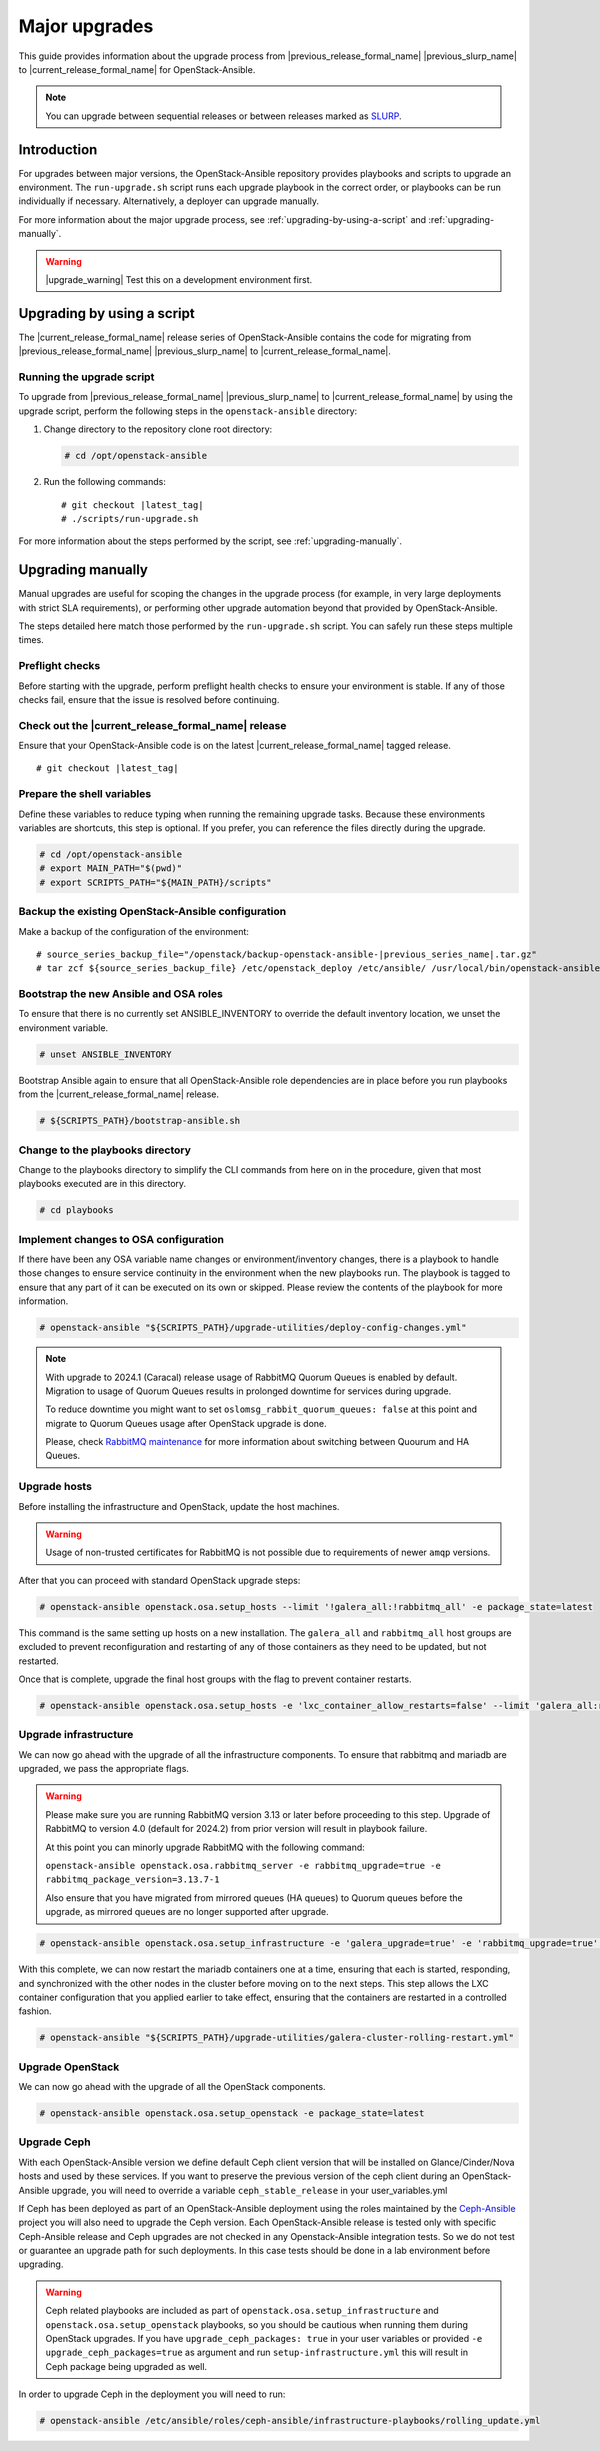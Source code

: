 ==============
Major upgrades
==============

This guide provides information about the upgrade process from
|previous_release_formal_name| |previous_slurp_name| to
|current_release_formal_name| for OpenStack-Ansible.

.. note::

   You can upgrade between sequential releases or between releases
   marked as `SLURP`_.

.. _SLURP: https://releases.openstack.org/

Introduction
============

For upgrades between major versions, the OpenStack-Ansible repository provides
playbooks and scripts to upgrade an environment. The ``run-upgrade.sh``
script runs each upgrade playbook in the correct order, or playbooks can be run
individually if necessary. Alternatively, a deployer can upgrade manually.

For more information about the major upgrade process, see
:ref:`upgrading-by-using-a-script` and :ref:`upgrading-manually`.

.. warning::

   |upgrade_warning| Test this on a development environment first.

.. _upgrading-by-using-a-script:

Upgrading by using a script
===========================

The |current_release_formal_name| release series of OpenStack-Ansible contains
the code for migrating from |previous_release_formal_name|
|previous_slurp_name| to |current_release_formal_name|.

Running the upgrade script
~~~~~~~~~~~~~~~~~~~~~~~~~~

To upgrade from |previous_release_formal_name| |previous_slurp_name| to
|current_release_formal_name| by using the upgrade script, perform the
following steps in the ``openstack-ansible`` directory:

#. Change directory to the repository clone root directory:

   .. code-block:: console

      # cd /opt/openstack-ansible

#. Run the following commands:

   .. parsed-literal::

      # git checkout |latest_tag|
      # ./scripts/run-upgrade.sh

For more information about the steps performed by the script, see
:ref:`upgrading-manually`.

.. _upgrading-manually:

Upgrading manually
==================

Manual upgrades are useful for scoping the changes in the upgrade process
(for example, in very large deployments with strict SLA requirements), or
performing other upgrade automation beyond that provided by OpenStack-Ansible.

The steps detailed here match those performed by the ``run-upgrade.sh``
script. You can safely run these steps multiple times.

Preflight checks
~~~~~~~~~~~~~~~~

Before starting with the upgrade, perform preflight health checks to ensure
your environment is stable. If any of those checks fail, ensure that the issue
is resolved before continuing.

Check out the |current_release_formal_name| release
~~~~~~~~~~~~~~~~~~~~~~~~~~~~~~~~~~~~~~~~~~~~~~~~~~~

Ensure that your OpenStack-Ansible code is on the latest
|current_release_formal_name| tagged release.

.. parsed-literal::

    # git checkout |latest_tag|

Prepare the shell variables
~~~~~~~~~~~~~~~~~~~~~~~~~~~

Define these variables to reduce typing when running the remaining upgrade
tasks. Because these environments variables are shortcuts, this step is
optional. If you prefer, you can reference the files directly during the
upgrade.

.. code-block:: console

    # cd /opt/openstack-ansible
    # export MAIN_PATH="$(pwd)"
    # export SCRIPTS_PATH="${MAIN_PATH}/scripts"

Backup the existing OpenStack-Ansible configuration
~~~~~~~~~~~~~~~~~~~~~~~~~~~~~~~~~~~~~~~~~~~~~~~~~~~

Make a backup of the configuration of the environment:

.. parsed-literal::

    # source_series_backup_file="/openstack/backup-openstack-ansible-|previous_series_name|.tar.gz"
    # tar zcf ${source_series_backup_file} /etc/openstack_deploy /etc/ansible/ /usr/local/bin/openstack-ansible.rc

Bootstrap the new Ansible and OSA roles
~~~~~~~~~~~~~~~~~~~~~~~~~~~~~~~~~~~~~~~

To ensure that there is no currently set ANSIBLE_INVENTORY to override
the default inventory location, we unset the environment variable.

.. code-block:: console

    # unset ANSIBLE_INVENTORY

Bootstrap Ansible again to ensure that all OpenStack-Ansible role
dependencies are in place before you run playbooks from the
|current_release_formal_name| release.

.. code-block:: console

    # ${SCRIPTS_PATH}/bootstrap-ansible.sh

Change to the playbooks directory
~~~~~~~~~~~~~~~~~~~~~~~~~~~~~~~~~

Change to the playbooks directory to simplify the CLI commands from here on
in the procedure, given that most playbooks executed are in this directory.

.. code-block:: console

    # cd playbooks

Implement changes to OSA configuration
~~~~~~~~~~~~~~~~~~~~~~~~~~~~~~~~~~~~~~

If there have been any OSA variable name changes or environment/inventory
changes, there is a playbook to handle those changes to ensure service
continuity in the environment when the new playbooks run. The playbook is
tagged to ensure that any part of it can be executed on its own or skipped.
Please review the contents of the playbook for more information.

.. code-block:: console

    # openstack-ansible "${SCRIPTS_PATH}/upgrade-utilities/deploy-config-changes.yml"


.. note::

    With upgrade to 2024.1 (Caracal) release usage of RabbitMQ Quorum Queues
    is enabled by default. Migration to usage of Quorum Queues results
    in prolonged downtime for services during upgrade.

    To reduce downtime you might want to set
    ``oslomsg_rabbit_quorum_queues: false`` at this point and migrate to
    Quorum Queues usage after OpenStack upgrade is done.

    Please, check `RabbitMQ maintenance <https://docs.openstack.org/openstack-ansible/latest/admin/maintenance-tasks.html#migrate-between-ha-and-quorum-queues>`_
    for more information about switching between Quourum and HA Queues.

Upgrade hosts
~~~~~~~~~~~~~

Before installing the infrastructure and OpenStack, update the host machines.

.. warning::

    Usage of non-trusted certificates for RabbitMQ is not possible
    due to requirements of newer ``amqp`` versions.

After that you can proceed with standard OpenStack upgrade steps:

.. code-block:: console

    # openstack-ansible openstack.osa.setup_hosts --limit '!galera_all:!rabbitmq_all' -e package_state=latest

This command is the same setting up hosts on a new installation. The
``galera_all`` and ``rabbitmq_all`` host groups are excluded to prevent
reconfiguration and restarting of any of those containers as they need to
be updated, but not restarted.

Once that is complete, upgrade the final host groups with the flag to prevent
container restarts.

.. code-block:: console

    # openstack-ansible openstack.osa.setup_hosts -e 'lxc_container_allow_restarts=false' --limit 'galera_all:rabbitmq_all'

Upgrade infrastructure
~~~~~~~~~~~~~~~~~~~~~~

We can now go ahead with the upgrade of all the infrastructure components. To
ensure that rabbitmq and mariadb are upgraded, we pass the appropriate flags.

.. warning::

    Please make sure you are running RabbitMQ version 3.13 or later before
    proceeding to this step.
    Upgrade of RabbitMQ to version 4.0 (default for 2024.2) from prior version
    will result in playbook failure.

    At this point you can minorly upgrade RabbitMQ with the following command:

    ``openstack-ansible openstack.osa.rabbitmq_server -e rabbitmq_upgrade=true -e rabbitmq_package_version=3.13.7-1``

    Also ensure that you have migrated from mirrored queues (HA queues) to
    Quorum queues before the upgrade, as mirrored queues are no longer supported
    after upgrade.

.. code-block:: console

    # openstack-ansible openstack.osa.setup_infrastructure -e 'galera_upgrade=true' -e 'rabbitmq_upgrade=true' -e package_state=latest

With this complete, we can now restart the mariadb containers one at a time,
ensuring that each is started, responding, and synchronized with the other
nodes in the cluster before moving on to the next steps. This step allows
the LXC container configuration that you applied earlier to take effect,
ensuring that the containers are restarted in a controlled fashion.

.. code-block:: console

    # openstack-ansible "${SCRIPTS_PATH}/upgrade-utilities/galera-cluster-rolling-restart.yml"

Upgrade OpenStack
~~~~~~~~~~~~~~~~~

We can now go ahead with the upgrade of all the OpenStack components.

.. code-block:: console

    # openstack-ansible openstack.osa.setup_openstack -e package_state=latest

Upgrade Ceph
~~~~~~~~~~~~

With each OpenStack-Ansible version we define default Ceph client version
that will be installed on Glance/Cinder/Nova hosts and used by these services.
If you want to preserve the previous version of the ceph client during an
OpenStack-Ansible upgrade, you will need to override a variable
``ceph_stable_release`` in your user_variables.yml

If Ceph has been deployed as part of an OpenStack-Ansible deployment
using the roles maintained by the `Ceph-Ansible`_ project you will also need
to upgrade the Ceph version. Each OpenStack-Ansible release is tested only with
specific Ceph-Ansible release and Ceph upgrades are not checked in any
Openstack-Ansible integration tests. So we do not test or guarantee an
upgrade path for such deployments. In this case tests should be done in a
lab environment before upgrading.

.. warning::

    Ceph related playbooks are included as part of ``openstack.osa.setup_infrastructure``
    and ``openstack.osa.setup_openstack`` playbooks, so you should be cautious when
    running them during OpenStack upgrades.
    If you have ``upgrade_ceph_packages: true`` in your user variables or
    provided ``-e upgrade_ceph_packages=true`` as argument and run
    ``setup-infrastructure.yml`` this will result in Ceph package being upgraded
    as well.

In order to upgrade Ceph in the deployment you will need to run:

.. code-block:: console

     # openstack-ansible /etc/ansible/roles/ceph-ansible/infrastructure-playbooks/rolling_update.yml

.. _Ceph-Ansible: https://github.com/ceph/ceph-ansible/
